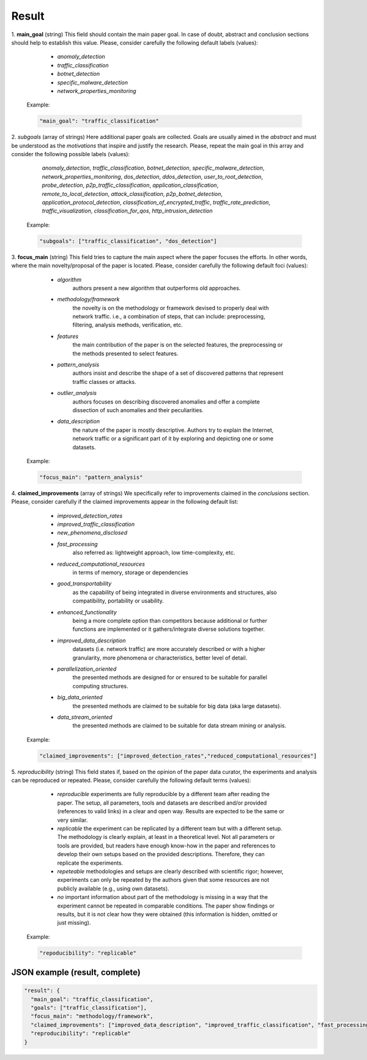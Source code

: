 .. _result:

Result
======

1. **main_goal**
(string) This field should contain the main paper goal. In case of doubt, abstract and conclusion sections should help to establish this value. Please, consider carefully the following default labels (values):

    * *anomaly_detection*
    * *traffic_classification*
    * *botnet_detection* 
    * *specific_malware_detection*
    * *network_properties_monitoring*

   Example:

   .. code-block:: none
  
        "main_goal": "traffic_classification"

2. *subgoals*
(array of strings) Here additional paper goals are collected. Goals are usually aimed in the *abstract* and must be understood as the *motivations* that inspire and justify the research. Please, repeat the main goal in this array and consider the following possible labels (values):

    *anomaly_detection*, *traffic_classification*, *botnet_detection*, *specific_malware_detection*, *network_properties_monitoring*, *dos_detection*, *ddos_detection*, *user_to_root_detection*, *probe_detection*, *p2p_traffic_classification*, *application_classification*, *remote_to_local_detection*, *attack_classification*, *p2p_botnet_detection*, *application_protocol_detection*, *classification_of_encrypted_traffic*, *traffic_rate_prediction*, *traffic_visualization*, *classification_for_qos*, *http_intrusion_detection*
   
   Example:

   .. code-block:: none
  
        "subgoals": ["traffic_classification", "dos_detection"]

3. **focus_main**
(string) This field tries to capture the main aspect where the paper focuses the efforts. In other words, where the main novelty/proposal of the paper is located. Please, consider carefully the following default foci (values):

     * *algorithm*
        authors present a new algorithm that outperforms old approaches. 
     * *methodology/framework* 
        the novelty is on the methodology or framework devised to properly deal with network traffic. i.e., a combination of steps, that can include: preprocessing, filtering, analysis methods, verification, etc.  
     * *features*
        the main contribution of the paper is on the selected features, the preprocessing or the methods presented to select features. 
     * *pattern_analysis* 
        authors insist and describe the shape of a set of discovered patterns that represent traffic classes or attacks. 
     * *outlier_analysis* 
        authors focuses on describing discovered anomalies and offer a complete dissection of such anomalies and their peculiarities.  
     * *data_description*
        the nature of the paper is mostly descriptive. Authors try to explain the Internet, network traffic or a significant part of it by exploring and depicting one or some datasets. 

   Example:

   .. code-block:: none
  
        "focus_main": "pattern_analysis"

4. **claimed_improvements**
(array of strings) We specifically refer to improvements claimed in the *conclusions* section. Please, consider carefully if the claimed improvements appear in the following default list:

    * *improved_detection_rates* 
    * *improved_traffic_classification*  
    * *new_phenomena_disclosed* 
    * *fast_processing*
       also referred as: lightweight approach, low time-complexity, etc. 
    * *reduced_computational_resources*
       in terms of memory, storage or dependencies 
    * *good_transportability*
       as the capability of being integrated in diverse environments and structures, also compatibility, portability or usability.  
    * *enhanced_functionality*
       being a more complete option than competitors because additional or further functions are implemented or it gathers/integrate diverse solutions together.
    * *improved_data_description*
       datasets (i.e. network traffic) are more accurately described or with a higher granularity, more phenomena or characteristics, better level of detail. 
    * *parallelization_oriented*
       the presented methods are designed for or ensured to be suitable for parallel computing structures.
    * *big_data_oriented*
       the presented methods are claimed to be suitable for big data (aka large datasets).
    * *data_stream_oriented*
       the presented methods are claimed to be suitable for data stream mining or analysis.

 
   Example:

   .. code-block:: none
  
        "claimed_improvements": ["improved_detection_rates","reduced_computational_resources"]

5. *reproducibility*
(string) This field states if, based on the opinion of the paper data curator, the experiments and analysis can be reproduced or repeated. Please, consider carefully the following default terms (values):

    * *reproducible*
      experiments are fully reproducible by a different team after reading the paper. The setup, all parameters, tools and datasets are described and/or provided (references to valid links) in a clear and open way. Results are expected to be the same or very similar.
    * *replicable*
      the experiment can be replicated by a different team but with a different setup. The methodology is clearly explain, at least in a theoretical level. Not all parameters or tools are provided, but readers have enough know-how in the paper and references to develop their own setups based on the provided descriptions. Therefore, they can replicate the experiments. 
    * *repeteable*
      methodologies and setups are clearly described with scientific rigor; however, experiments can only be repeated by the authors given that some resources are not publicly available (e.g., using own datasets).
    * *no*
      important information about part of the methodology is missing in a way that the experiment cannot be repeated in comparable conditions. The paper show findings or results, but it is not clear how they were obtained (this information is hidden, omitted or just missing).  
 
   Example:

   .. code-block:: none
  
        "repoducibility": "replicable"


JSON example (result, complete)
~~~~~~~~~~~~~~~~~~~~~~~~~~~~~~~

.. code-block:: none

  "result": {
    "main_goal": "traffic_classification",
    "goals": ["traffic_classification"],
    "focus_main": "methodology/framework",
    "claimed_improvements": ["improved_data_description", "improved_traffic_classification", "fast_processing", "_flaw_detection"]
    "reproducibility": "replicable"
  }

